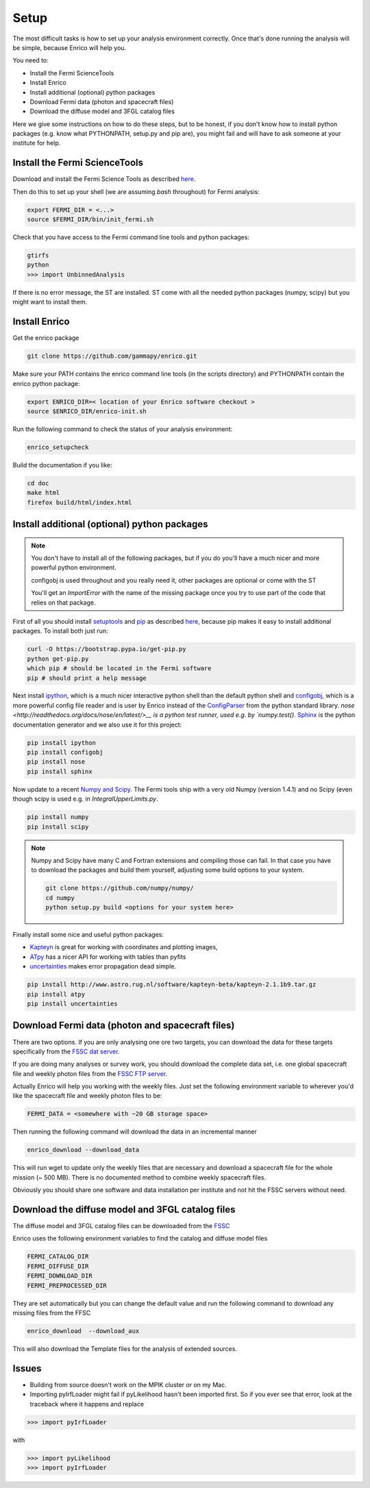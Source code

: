 .. _setup:

Setup
=====

The most difficult tasks is how to set up your analysis
environment correctly. Once that's done running the
analysis will be simple, because Enrico will help you.

You need to:

* Install the Fermi ScienceTools
* Install Enrico
* Install additional (optional) python packages
* Download Fermi data (photon and spacecraft files)
* Download the diffuse model and 3FGL catalog files


Here we give some instructions on how to do these steps,
but to be honest, if you don't know how to install python
packages (e.g. know what PYTHONPATH, setup.py and pip are),
you might fail and will have to ask someone at your institute for help.

Install the Fermi ScienceTools
------------------------------

Download and install the Fermi Science Tools as described 
`here <http://fermi.gsfc.nasa.gov/ssc/data/analysis/software/>`__.

Then do this to set up your shell (we are assuming `bash` throughout) for Fermi analysis:

.. code-block:: bash

   export FERMI_DIR = <...>
   source $FERMI_DIR/bin/init_fermi.sh

Check that you have access to the Fermi command line tools and python packages:

.. code-block:: bash

   gtirfs
   python
   >>> import UnbinnedAnalysis

If there is no error message, the ST are installed. ST come with all the needed python packages (numpy, scipy) but you might want to install them.

Install Enrico
--------------

Get the enrico package 

.. code-block:: bash

   git clone https://github.com/gammapy/enrico.git


Make sure your PATH contains the enrico command line tools (in the scripts directory)
and PYTHONPATH contain the enrico python package:

.. code-block:: bash

   export ENRICO_DIR=< location of your Enrico software checkout >
   source $ENRICO_DIR/enrico-init.sh

Run the following command to check the status of your analysis environment:

.. code-block:: bash

   enrico_setupcheck


Build the documentation if you like:

.. code-block:: bash

   cd doc
   make html
   firefox build/html/index.html

Install additional (optional)  python packages
----------------------------------------------

.. note::
   You don't have to install all of the following packages,
   but if you do you'll have a much nicer and more powerful
   python environment.
   
   configobj is used throughout and you really need it,
   other packages are optional or come with the ST

   You'll get an `ImportError` with the name of the missing package
   once you try to use part of the code that relies on that package.

First of all you should install `setuptools <http://pythonhosted.org//setuptools/>`__ 
and `pip <https://pip.pypa.io/en/latest/>`__ as described
`here <https://pip.pypa.io/en/latest/installing.html#install-pip>`__, because
pip makes it easy to install additional packages. To install both just run:

.. code-block:: bash

   curl -O https://bootstrap.pypa.io/get-pip.py
   python get-pip.py
   which pip # should be located in the Fermi software
   pip # should print a help message

Next install `ipython <http://ipython.org/>`__, which is a much nicer interactive 
python shell than the default python shell and 
`configobj <http://www.voidspace.org.uk/python/configobj.html>`__,
which is a more powerful config file reader and is user
by Enrico instead of the `ConfigParser <http://docs.python.org/library/configparser.html>`_ 
from the python standard library. `nose <http://readthedocs.org/docs/nose/en/latest/>__
is a python test runner, used e.g. by `numpy.test()`. `Sphinx <http://sphinx.pocoo.org/>`__
is the python documentation generator and we also use it for this project:

.. code-block:: bash

   pip install ipython
   pip install configobj
   pip install nose
   pip install sphinx
   
Now update to a recent `Numpy and Scipy <http://www.scipy.org/>`__. The Fermi tools
ship with a very old Numpy (version 1.4.1) and no Scipy (even though
scipy is used e.g. in `IntegralUpperLimits.py`.

.. code-block:: bash

   pip install numpy
   pip install scipy

.. note::
   Numpy and Scipy have many C and Fortran extensions and compiling
   those can fail. In that case you have to download the packages
   and build them yourself, adjusting some build options to your system.

   .. code-block:: bash
   
      git clone https://github.com/numpy/numpy/
      cd numpy
      python setup.py build <options for your system here>

Finally install some nice and useful python packages:

* `Kapteyn <http://www.astro.rug.nl/software/kapteyn-beta/>`__
  is great for working with coordinates and plotting images,
* `ATpy <http://atpy.github.com/>`__
  has a nicer API for working with tables than pyfits
* `uncertainties <http://packages.python.org/uncertainties/>`__
  makes error propagation dead simple.


.. code-block:: bash

   pip install http://www.astro.rug.nl/software/kapteyn-beta/kapteyn-2.1.1b9.tar.gz
   pip install atpy   
   pip install uncertainties



Download Fermi data (photon and spacecraft files)
-------------------------------------------------

There are two options. If you are only analysing one ore two
targets, you can download the data for these targets specifically
from the `FSSC dat server <http://fermi.gsfc.nasa.gov/cgi-bin/ssc/LAT/LATDataQuery.cgi>`__.

If you are doing many analyses or survey work, you should download
the complete data set, i.e. one global spacecraft file and
weekly photon files from the `FSSC FTP server <ftp://legacy.gsfc.nasa.gov/fermi/data/>`__.

Actually Enrico will help you working with the weekly files.
Just set the following environment variable to 
wherever you'd like the spacecraft file and weekly photon files to be:

.. code-block:: bash

   FERMI_DATA = <somewhere with ~20 GB storage space>
   

Then running the following command will download the data in an incremental manner

.. code-block:: bash

   enrico_download --download_data

This will run wget to update only the weekly files that are necessary and download a 
spacecraft file for the whole mission (~ 500 MB). There is no documented method
to combine weekly spacecraft files.

Obviously you should share one software and data installation per institute and
not hit the FSSC servers without need.

Download the diffuse model and 3FGL catalog files
-------------------------------------------------

The diffuse model and 3FGL catalog files can be downloaded from the `FSSC <http://fermi.gsfc.nasa.gov/ssc/data/access/lat/BackgroundModels.html>`__

Enrico uses the following environment variables to find
the catalog and diffuse model files

.. code-block:: bash

   FERMI_CATALOG_DIR
   FERMI_DIFFUSE_DIR
   FERMI_DOWNLOAD_DIR
   FERMI_PREPROCESSED_DIR

They are set automatically but you can change the default value and run the following command to download any missing files from the FFSC

.. code-block:: bash

   enrico_download  --download_aux

This will also download the Template files for the analysis of extended sources.


Issues
------

* Building from source doesn't work on the MPIK cluster or on my Mac.

* Importing pyIrfLoader might fail if pyLikelihood hasn't been
  imported first. So if you ever see that error, look at the
  traceback where it happens and replace

.. code-block:: python

   >>> import pyIrfLoader

with 
   
.. code-block:: python

   >>> import pyLikelihood      
   >>> import pyIrfLoader


